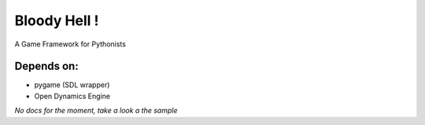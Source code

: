 Bloody Hell !
=============

A Game Framework for Pythonists

.. image:: https://github.com/dawicorti/bloodyhell/raw/documentation/ron.jpg
   :height: 300px
   :width: 500px

Depends on:
-----------

* pygame (SDL wrapper)
* Open Dynamics Engine


*No docs for the moment, take a look a the sample*

